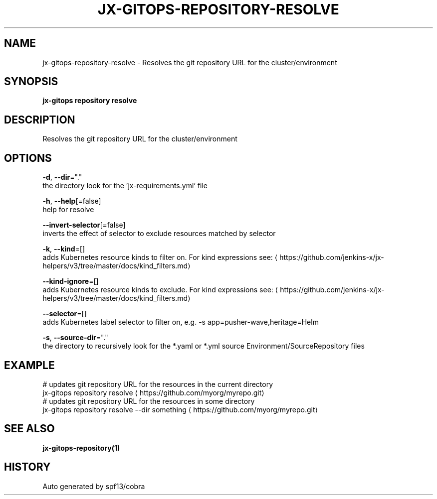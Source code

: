 .TH "JX-GITOPS\-REPOSITORY\-RESOLVE" "1" "" "Auto generated by spf13/cobra" "" 
.nh
.ad l


.SH NAME
.PP
jx\-gitops\-repository\-resolve \- Resolves the git repository URL for the cluster/environment


.SH SYNOPSIS
.PP
\fBjx\-gitops repository resolve\fP


.SH DESCRIPTION
.PP
Resolves the git repository URL for the cluster/environment


.SH OPTIONS
.PP
\fB\-d\fP, \fB\-\-dir\fP="."
    the directory look for the 'jx\-requirements.yml` file

.PP
\fB\-h\fP, \fB\-\-help\fP[=false]
    help for resolve

.PP
\fB\-\-invert\-selector\fP[=false]
    inverts the effect of selector to exclude resources matched by selector

.PP
\fB\-k\fP, \fB\-\-kind\fP=[]
    adds Kubernetes resource kinds to filter on. For kind expressions see: 
\[la]https://github.com/jenkins-x/jx-helpers/v3/tree/master/docs/kind_filters.md\[ra]

.PP
\fB\-\-kind\-ignore\fP=[]
    adds Kubernetes resource kinds to exclude. For kind expressions see: 
\[la]https://github.com/jenkins-x/jx-helpers/v3/tree/master/docs/kind_filters.md\[ra]

.PP
\fB\-\-selector\fP=[]
    adds Kubernetes label selector to filter on, e.g. \-s app=pusher\-wave,heritage=Helm

.PP
\fB\-s\fP, \fB\-\-source\-dir\fP="."
    the directory to recursively look for the *.yaml or *.yml source Environment/SourceRepository files


.SH EXAMPLE
.PP
# updates git repository URL for the resources in the current directory
  jx\-gitops repository resolve 
\[la]https://github.com/myorg/myrepo.git\[ra]
  # updates git repository URL for the resources in some directory
  jx\-gitops repository resolve \-\-dir something 
\[la]https://github.com/myorg/myrepo.git\[ra]


.SH SEE ALSO
.PP
\fBjx\-gitops\-repository(1)\fP


.SH HISTORY
.PP
Auto generated by spf13/cobra
